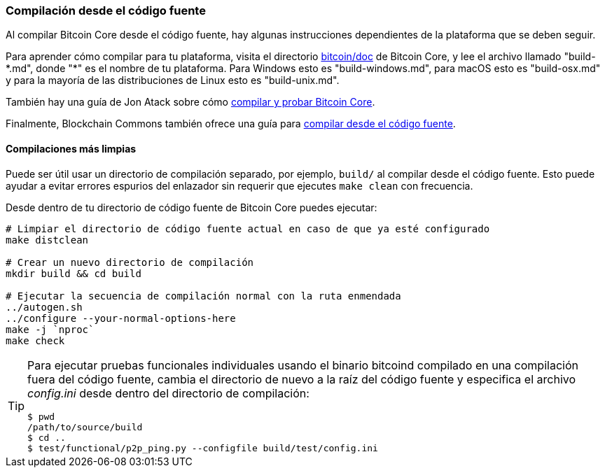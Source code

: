 :page-title: Construyendo Bitcoin Core
:page-nav_order: 70
:page-parent: Overview and Development Process
=== Compilación desde el código fuente

Al compilar Bitcoin Core desde el código fuente, hay algunas instrucciones dependientes de la plataforma que se deben seguir.

Para aprender cómo compilar para tu plataforma, visita el directorio https://github.com/bitcoin/bitcoin/tree/master/doc[bitcoin/doc^] de Bitcoin Core, y lee el archivo llamado "build-\*.md", donde "*" es el nombre de tu plataforma.
Para Windows esto es "build-windows.md", para macOS esto es "build-osx.md" y para la mayoría de las distribuciones de Linux esto es "build-unix.md".

También hay una guía de Jon Atack sobre cómo https://jonatack.github.io/articles/how-to-compile-bitcoin-core-and-run-the-tests[compilar y probar Bitcoin Core^].

Finalmente, Blockchain Commons también ofrece una guía para https://github.com/BlockchainCommons/Learning-Bitcoin-from-the-Command-Line/blob/master/A2_0_Compiling_Bitcoin_from_Source.md[compilar desde el código fuente^].

==== Compilaciones más limpias

Puede ser útil usar un directorio de compilación separado, por ejemplo, `build/` al compilar desde el código fuente.
Esto puede ayudar a evitar errores espurios del enlazador sin requerir que ejecutes `make clean` con frecuencia.

Desde dentro de tu directorio de código fuente de Bitcoin Core puedes ejecutar:

[source,bash]
----
# Limpiar el directorio de código fuente actual en caso de que ya esté configurado
make distclean

# Crear un nuevo directorio de compilación
mkdir build && cd build

# Ejecutar la secuencia de compilación normal con la ruta enmendada
../autogen.sh
../configure --your-normal-options-here
make -j `nproc`
make check
----

[TIP]
====
Para ejecutar pruebas funcionales individuales usando el binario bitcoind compilado en una compilación fuera del código fuente, cambia el directorio de nuevo a la raíz del código fuente y especifica el archivo _config.ini_ desde dentro del directorio de compilación:

[source,bash]
----
$ pwd
/path/to/source/build
$ cd ..
$ test/functional/p2p_ping.py --configfile build/test/config.ini
----
====
